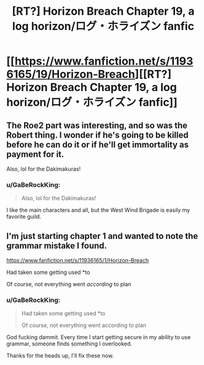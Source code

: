 #+TITLE: [RT?] Horizon Breach Chapter 19, a log horizon/ログ・ホライズン fanfic

* [[https://www.fanfiction.net/s/11936165/19/Horizon-Breach][[RT?] Horizon Breach Chapter 19, a log horizon/ログ・ホライズン fanfic]]
:PROPERTIES:
:Author: elevul
:Score: 5
:DateUnix: 1473065696.0
:DateShort: 2016-Sep-05
:END:

** The Roe2 part was interesting, and so was the Robert thing. I wonder if he's going to be killed before he can do it or if he'll get immortality as payment for it.

Also, lol for the Dakimakuras!
:PROPERTIES:
:Author: elevul
:Score: 1
:DateUnix: 1473065800.0
:DateShort: 2016-Sep-05
:END:

*** u/GaBeRockKing:
#+begin_quote
  Also, lol for the Dakimakuras!
#+end_quote

I like the main characters and all, but the West Wind Brigade is easily my favorite guild.
:PROPERTIES:
:Author: GaBeRockKing
:Score: 1
:DateUnix: 1473094348.0
:DateShort: 2016-Sep-05
:END:


** I'm just starting chapter 1 and wanted to note the grammar mistake I found.

[[https://www.fanfiction.net/s/11936165/1/Horizon-Breach]]

Had taken some getting used *to

Of course, not everything went /according/ to plan
:PROPERTIES:
:Author: appropriate-username
:Score: 1
:DateUnix: 1473192768.0
:DateShort: 2016-Sep-07
:END:

*** u/GaBeRockKing:
#+begin_quote
  Had taken some getting used *to

  Of course, not everything went according to plan
#+end_quote

God fucking dammit. Every time I start getting secure in my ability to use grammar, someone finds something I overlooked.

Thanks for the heads up, I'll fix these now.
:PROPERTIES:
:Author: GaBeRockKing
:Score: 2
:DateUnix: 1473202086.0
:DateShort: 2016-Sep-07
:END:
